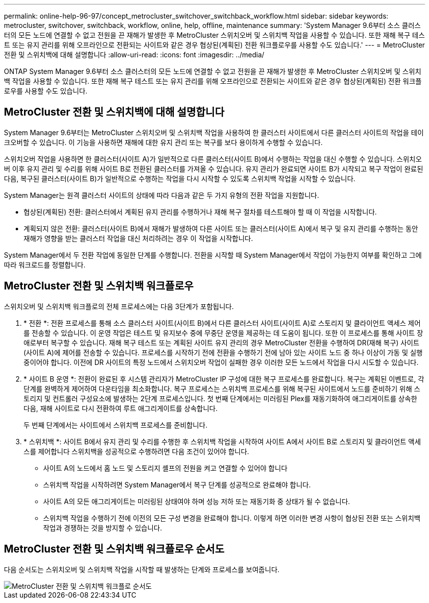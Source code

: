 ---
permalink: online-help-96-97/concept_metrocluster_switchover_switchback_workflow.html 
sidebar: sidebar 
keywords: metrocluster, switchover, switchback, workflow, online, help, offline, maintenance 
summary: 'System Manager 9.6부터 소스 클러스터의 모든 노드에 연결할 수 없고 전원을 끈 재해가 발생한 후 MetroCluster 스위치오버 및 스위치백 작업을 사용할 수 있습니다. 또한 재해 복구 테스트 또는 유지 관리를 위해 오프라인으로 전환되는 사이트와 같은 경우 협상된(계획된) 전환 워크플로우를 사용할 수도 있습니다.' 
---
= MetroCluster 전환 및 스위치백에 대해 설명합니다
:allow-uri-read: 
:icons: font
:imagesdir: ../media/


[role="lead"]
ONTAP System Manager 9.6부터 소스 클러스터의 모든 노드에 연결할 수 없고 전원을 끈 재해가 발생한 후 MetroCluster 스위치오버 및 스위치백 작업을 사용할 수 있습니다. 또한 재해 복구 테스트 또는 유지 관리를 위해 오프라인으로 전환되는 사이트와 같은 경우 협상된(계획된) 전환 워크플로우를 사용할 수도 있습니다.



== MetroCluster 전환 및 스위치백에 대해 설명합니다

System Manager 9.6부터는 MetroCluster 스위치오버 및 스위치백 작업을 사용하여 한 클러스터 사이트에서 다른 클러스터 사이트의 작업을 테이크오버할 수 있습니다. 이 기능을 사용하면 재해에 대한 유지 관리 또는 복구를 보다 용이하게 수행할 수 있습니다.

스위치오버 작업을 사용하면 한 클러스터(사이트 A)가 일반적으로 다른 클러스터(사이트 B)에서 수행하는 작업을 대신 수행할 수 있습니다. 스위치오버 이후 유지 관리 및 수리를 위해 사이트 B로 전환된 클러스터를 가져올 수 있습니다. 유지 관리가 완료되면 사이트 B가 시작되고 복구 작업이 완료된 다음, 복구된 클러스터(사이트 B)가 일반적으로 수행하는 작업을 다시 시작할 수 있도록 스위치백 작업을 시작할 수 있습니다.

System Manager는 원격 클러스터 사이트의 상태에 따라 다음과 같은 두 가지 유형의 전환 작업을 지원합니다.

* 협상된(계획된) 전환: 클러스터에서 계획된 유지 관리를 수행하거나 재해 복구 절차를 테스트해야 할 때 이 작업을 시작합니다.
* 계획되지 않은 전환: 클러스터(사이트 B)에서 재해가 발생하여 다른 사이트 또는 클러스터(사이트 A)에서 복구 및 유지 관리를 수행하는 동안 재해가 영향을 받는 클러스터 작업을 대신 처리하려는 경우 이 작업을 시작합니다.


System Manager에서 두 전환 작업에 동일한 단계를 수행합니다. 전환을 시작할 때 System Manager에서 작업이 가능한지 여부를 확인하고 그에 따라 워크로드를 정렬합니다.



== MetroCluster 전환 및 스위치백 워크플로우

스위치오버 및 스위치백 워크플로의 전체 프로세스에는 다음 3단계가 포함됩니다.

. * 전환 *: 전환 프로세스를 통해 소스 클러스터 사이트(사이트 B)에서 다른 클러스터 사이트(사이트 A)로 스토리지 및 클라이언트 액세스 제어를 전송할 수 있습니다. 이 운영 작업은 테스트 및 유지보수 중에 무중단 운영을 제공하는 데 도움이 됩니다. 또한 이 프로세스를 통해 사이트 장애로부터 복구할 수 있습니다. 재해 복구 테스트 또는 계획된 사이트 유지 관리의 경우 MetroCluster 전환을 수행하여 DR(재해 복구) 사이트(사이트 A)에 제어를 전송할 수 있습니다. 프로세스를 시작하기 전에 전환을 수행하기 전에 남아 있는 사이트 노드 중 하나 이상이 가동 및 실행 중이어야 합니다. 이전에 DR 사이트의 특정 노드에서 스위치오버 작업이 실패한 경우 이러한 모든 노드에서 작업을 다시 시도할 수 있습니다.
. * 사이트 B 운영 *: 전환이 완료된 후 시스템 관리자가 MetroCluster IP 구성에 대한 복구 프로세스를 완료합니다. 복구는 계획된 이벤트로, 각 단계를 완벽하게 제어하여 다운타임을 최소화합니다. 복구 프로세스는 스위치백 프로세스를 위해 복구된 사이트에서 노드를 준비하기 위해 스토리지 및 컨트롤러 구성요소에 발생하는 2단계 프로세스입니다. 첫 번째 단계에서는 미러링된 Plex를 재동기화하여 애그리게이트를 상속한 다음, 재해 사이트로 다시 전환하여 루트 애그리게이트를 상속합니다.
+
두 번째 단계에서는 사이트에서 스위치백 프로세스를 준비합니다.

. * 스위치백 *: 사이트 B에서 유지 관리 및 수리를 수행한 후 스위치백 작업을 시작하여 사이트 A에서 사이트 B로 스토리지 및 클라이언트 액세스를 제어합니다 스위치백을 성공적으로 수행하려면 다음 조건이 있어야 합니다.
+
** 사이트 A의 노드에서 홈 노드 및 스토리지 셸프의 전원을 켜고 연결할 수 있어야 합니다
** 스위치백 작업을 시작하려면 System Manager에서 복구 단계를 성공적으로 완료해야 합니다.
** 사이트 A의 모든 애그리게이트는 미러링된 상태여야 하며 성능 저하 또는 재동기화 중 상태가 될 수 없습니다.
** 스위치백 작업을 수행하기 전에 이전의 모든 구성 변경을 완료해야 합니다. 이렇게 하면 이러한 변경 사항이 협상된 전환 또는 스위치백 작업과 경쟁하는 것을 방지할 수 있습니다.






== MetroCluster 전환 및 스위치백 워크플로우 순서도

다음 순서도는 스위치오버 및 스위치백 작업을 시작할 때 발생하는 단계와 프로세스를 보여줍니다.

image::../media/switchover_switchback_workflow.jpg[MetroCluster 전환 및 스위치백 워크플로 순서도]

